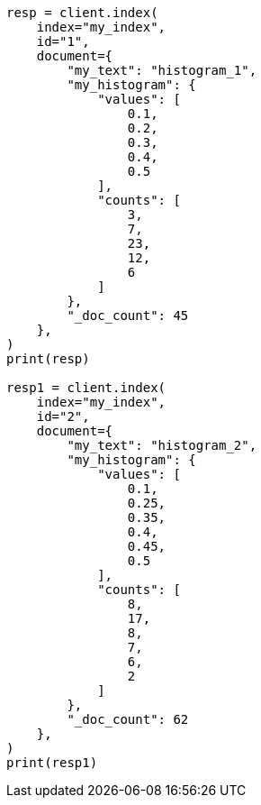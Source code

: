 // This file is autogenerated, DO NOT EDIT
// mapping/fields/doc-count-field.asciidoc:54

[source, python]
----
resp = client.index(
    index="my_index",
    id="1",
    document={
        "my_text": "histogram_1",
        "my_histogram": {
            "values": [
                0.1,
                0.2,
                0.3,
                0.4,
                0.5
            ],
            "counts": [
                3,
                7,
                23,
                12,
                6
            ]
        },
        "_doc_count": 45
    },
)
print(resp)

resp1 = client.index(
    index="my_index",
    id="2",
    document={
        "my_text": "histogram_2",
        "my_histogram": {
            "values": [
                0.1,
                0.25,
                0.35,
                0.4,
                0.45,
                0.5
            ],
            "counts": [
                8,
                17,
                8,
                7,
                6,
                2
            ]
        },
        "_doc_count": 62
    },
)
print(resp1)
----
